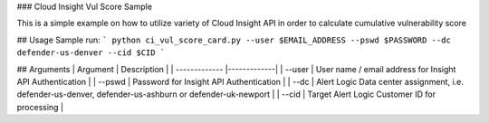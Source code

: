 ### Cloud Insight Vul Score Sample

This is a simple example on how to utilize variety of Cloud Insight API in order to calculate cumulative vulnerability score

## Usage
Sample run:
```
python ci_vul_score_card.py --user $EMAIL_ADDRESS --pswd $PASSWORD --dc defender-us-denver --cid $CID
```

## Arguments
| Argument | Description |
| ------------- |-------------|
| --user | User name / email address for Insight API Authentication |
| --pswd | Password for Insight API Authentication |
| --dc | Alert Logic Data center assignment, i.e. defender-us-denver, defender-us-ashburn or defender-uk-newport |
| --cid | Target Alert Logic Customer ID for processing |
